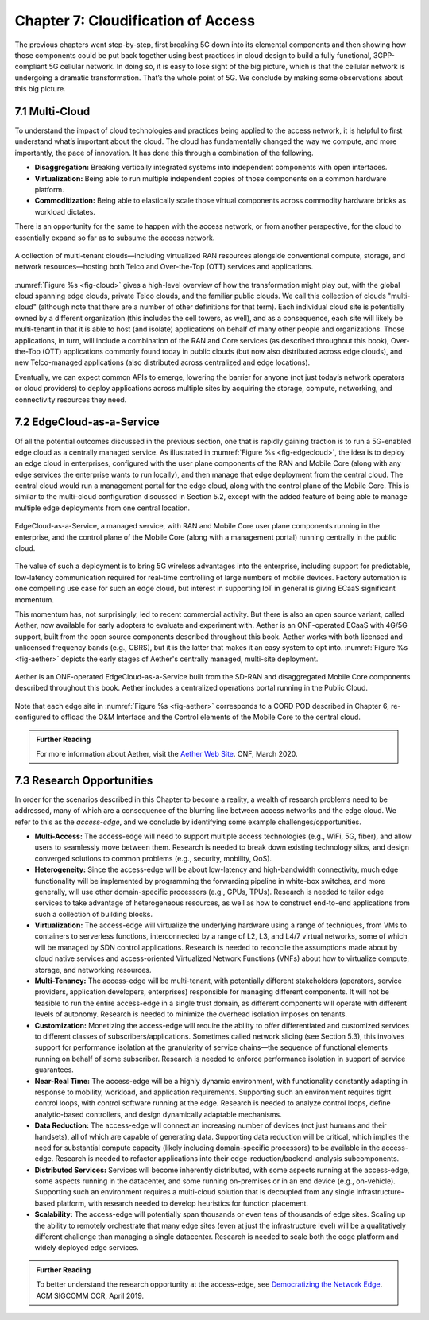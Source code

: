 Chapter 7:  Cloudification of Access
====================================

The previous chapters went step-by-step, first breaking 5G down into its
elemental components and then showing how those components could be put
back together using best practices in cloud design to build a fully
functional, 3GPP-compliant 5G cellular network. In doing so, it is easy
to lose sight of the big picture, which is that the cellular network is
undergoing a dramatic transformation. That’s the whole point of 5G. We
conclude by making some observations about this big picture.

7.1 Multi-Cloud
---------------

To understand the impact of cloud technologies and practices being
applied to the access network, it is helpful to first understand what’s
important about the cloud. The cloud has fundamentally changed the way
we compute, and more importantly, the pace of innovation. It has done
this through a combination of the following.

-  **Disaggregation:** Breaking vertically integrated systems into
   independent components with open interfaces.

-  **Virtualization:** Being able to run multiple independent copies of
   those components on a common hardware platform.

-  **Commoditization:** Being able to elastically scale those virtual
   components across commodity hardware bricks as workload dictates.

There is an opportunity for the same to happen with the access network,
or from another perspective, for the cloud to essentially expand so far
as to subsume the access network.

.. _fig-cloud:
.. figure:: figures/Slide32.png 
    :width: 700px
    :align: center

    A collection of multi-tenant clouds—including virtualized RAN
    resources alongside conventional compute, storage, and network
    resources—hosting both Telco and Over-the-Top (OTT) services and
    applications.

:numref:`Figure %s <fig-cloud>` gives a high-level overview of how the
transformation might play out, with the global cloud spanning edge
clouds, private Telco clouds, and the familiar public clouds. We call
this collection of clouds "multi-cloud" (although note that there are
a number of other definitions for that term). Each
individual cloud site is potentially owned by a different organization
(this includes the cell towers, as well), and as a consequence, each
site will likely be multi-tenant in that it is able to host (and
isolate) applications on behalf of many other people and organizations.
Those applications, in turn, will include a combination of the RAN and
Core services (as described throughout this book), Over-the-Top (OTT)
applications commonly found today in public clouds (but now also
distributed across edge clouds), and new Telco-managed applications
(also distributed across centralized and edge locations).

Eventually, we can expect common APIs to emerge, lowering the barrier
for anyone (not just today’s network operators or cloud providers) to
deploy applications across multiple sites by acquiring the storage,
compute, networking, and connectivity resources they need.

7.2 EdgeCloud-as-a-Service
--------------------------

Of all the potential outcomes discussed in the previous section, one
that is rapidly gaining traction is to run a 5G-enabled edge cloud as
a centrally managed service. As illustrated in :numref:`Figure %s
<fig-edgecloud>`, the idea is to deploy an edge cloud in enterprises,
configured with the user plane components of the RAN and Mobile Core
(along with any edge services the enterprise wants to run locally),
and then manage that edge deployment from the central cloud. The
central cloud would run a management portal for the edge cloud, along
with the control plane of the Mobile Core. This is similar to the
multi-cloud configuration discussed in Section 5.2, except with the
added feature of being able to manage multiple edge deployments from
one central location.

.. _fig-edgecloud:
.. figure:: figures/Slide36.png 
    :width: 700px
    :align: center

    EdgeCloud-as-a-Service, a managed service, with RAN and Mobile
    Core user plane components running in the enterprise, and the
    control plane of the Mobile Core (along with a management portal)
    running centrally in the public cloud.

The value of such a deployment is to bring 5G wireless advantages into
the enterprise, including support for predictable, low-latency
communication required for real-time controlling of large numbers of
mobile devices. Factory automation is one compelling use case for such
an edge cloud, but interest in supporting IoT in general is giving
ECaaS significant momentum.

This momentum has, not surprisingly, led to recent commercial
activity. But there is also an open source variant, called Aether, now
available for early adopters to evaluate and experiment with. Aether
is an ONF-operated ECaaS with 4G/5G support, built from the open
source components described throughout this book. Aether works with
both licensed and unlicensed frequency bands (e.g., CBRS), but it is
the latter that makes it an easy system to opt into. :numref:`Figure
%s <fig-aether>` depicts the early stages of Aether's centrally
managed, multi-site deployment. 

.. _fig-aether:
.. figure:: figures/Slide37.png 
    :width: 700px
    :align: center

    Aether is an ONF-operated EdgeCloud-as-a-Service built from the
    SD-RAN and disaggregated Mobile Core components described
    throughout this book. Aether includes a centralized operations
    portal running in the Public Cloud.

Note that each edge site in :numref:`Figure %s <fig-aether>`
corresponds to a CORD POD described in Chapter 6, re-configured to
offload the O&M Interface and the Control elements of the Mobile Core
to the central cloud.

.. _reading_aether:
.. admonition:: Further Reading

    For more information about Aether, visit the `Aether Web Site
    <https://www.opennetworking.org/aether/>`__. ONF, March 2020.


7.3 Research Opportunities
--------------------------

In order for the scenarios described in this Chapter to become a
reality, a wealth of research problems need to be addressed, many of
which are a consequence of the blurring line between access networks
and the edge cloud. We refer to this as the *access-edge*, and we
conclude by identifying some example challenges/opportunities.

- **Multi-Access:** The access-edge will need to support multiple
  access technologies (e.g., WiFi, 5G, fiber), and allow users to
  seamlessly move between them. Research is needed to break down
  existing technology silos, and design converged solutions to common
  problems (e.g., security, mobility, QoS).
   
- **Heterogeneity:** Since the access-edge will be about low-latency
  and high-bandwidth connectivity, much edge functionality will be
  implemented by programming the forwarding pipeline in white-box
  switches, and more generally, will use other domain-specific
  processors (e.g., GPUs, TPUs). Research is needed to tailor edge
  services to take advantage of heterogeneous resources, as well as
  how to construct end-to-end applications from such a collection of
  building blocks.

- **Virtualization:** The access-edge will virtualize the underlying
  hardware using a range of techniques, from VMs to containers to
  serverless functions, interconnected by a range of L2, L3, and L4/7 virtual
  networks, some of which will be managed by SDN control
  applications. Research is needed to reconcile the assumptions made
  about by cloud native services and access-oriented Virtualized
  Network Functions (VNFs) about how to virtualize compute, storage,
  and networking resources.
  
- **Multi-Tenancy:** The access-edge will be multi-tenant, with
  potentially different stakeholders (operators, service providers,
  application developers, enterprises) responsible for managing
  different components. It will not be feasible to run the entire
  access-edge in a single trust domain, as different components will
  operate with different levels of autonomy. Research is needed to
  minimize the overhead isolation imposes on tenants.
  
- **Customization:** Monetizing the access-edge will require the
  ability to offer differentiated and customized services to different
  classes of subscribers/applications. Sometimes called network
  slicing (see Section 5.3), this involves support for performance isolation at the
  granularity of service chains—the sequence of functional elements
  running on behalf of some subscriber. Research is needed to enforce
  performance isolation in support of service guarantees.
  
- **Near-Real Time:** The access-edge will be a highly dynamic
  environment, with functionality constantly adapting in response to
  mobility, workload, and application requirements. Supporting such an
  environment requires tight control loops, with control software
  running at the edge. Research is needed to analyze control loops,
  define analytic-based controllers, and design dynamically adaptable
  mechanisms.
  
- **Data Reduction:** The access-edge will connect an increasing
  number of devices (not just humans and their handsets), all of which
  are capable of generating data. Supporting data reduction will be
  critical, which implies the need for substantial compute capacity
  (likely including domain-specific processors) to be available in the
  access-edge. Research is needed to refactor applications into their
  edge-reduction/backend-analysis subcomponents.
  
- **Distributed Services:** Services will become inherently
  distributed, with some aspects running at the access-edge, some
  aspects running in the datacenter, and some running on-premises or
  in an end device (e.g., on-vehicle). Supporting such an environment
  requires a multi-cloud solution that is decoupled from any single
  infrastructure-based platform, with research needed to develop
  heuristics for function placement.
  
- **Scalability:** The access-edge will potentially span thousands or
  even tens of thousands of edge sites. Scaling up the ability to
  remotely orchestrate that many edge sites (even at just the
  infrastructure level) will be a qualitatively different challenge
  than managing a single datacenter. Research is needed to scale both
  the edge platform and widely deployed edge services.
  
.. _reading_democratizing:
.. admonition:: Further Reading

    To better understand the research opportunity at the access-edge,
    see `Democratizing the Network Edge
    <https://ccronline.sigcomm.org/wp-content/uploads/2019/05/acmdl19-289.pdf>`__.
    ACM SIGCOMM CCR, April 2019.
